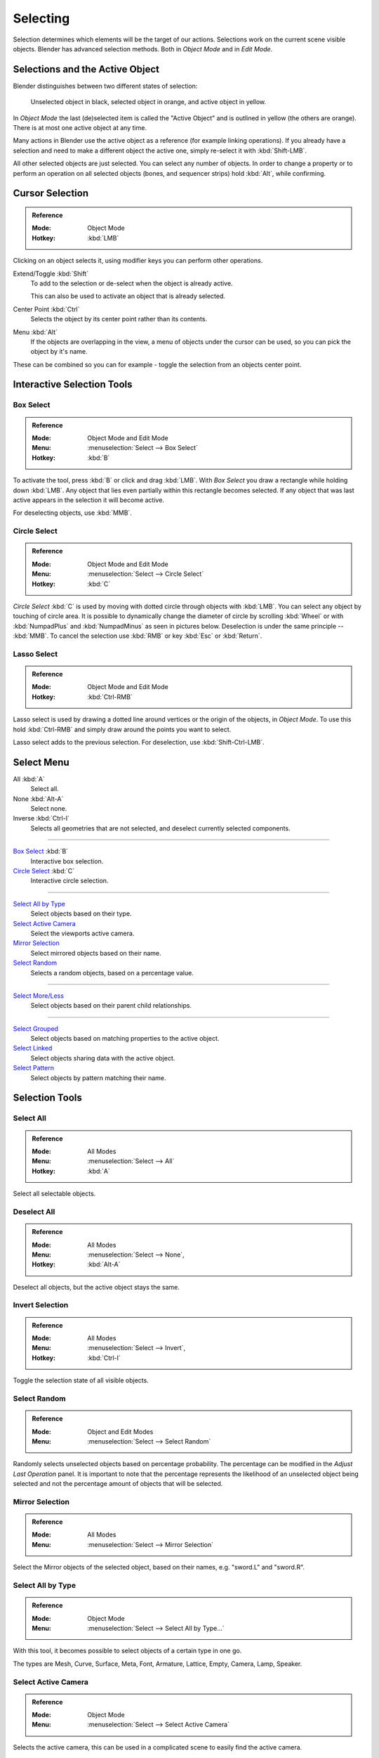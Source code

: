 
*********
Selecting
*********

Selection determines which elements will be the target of our actions.
Selections work on the current scene visible objects.
Blender has advanced selection methods. Both in *Object Mode* and in *Edit Mode*.


.. _object-active:

Selections and the Active Object
================================

Blender distinguishes between two different states of selection:

.. figure:: /images/editors_3dview_object_selecting_introduction_color.png

   Unselected object in black, selected object in orange, and active object in yellow.

In *Object Mode* the last (de)selected item is called the "Active Object"
and is outlined in yellow (the others are orange).
There is at most one active object at any time.

Many actions in Blender use the active object as a reference (for example linking operations).
If you already have a selection and need to make a different object the active one,
simply re-select it with :kbd:`Shift-LMB`.

All other selected objects are just selected. You can select any number of objects.
In order to change a property or to perform an operation on all selected objects (bones, and sequencer strips)
hold :kbd:`Alt`, while confirming.


Cursor Selection
================

.. admonition:: Reference
   :class: refbox

   :Mode:      Object Mode
   :Hotkey:    :kbd:`LMB`

Clicking on an object selects it,
using modifier keys you can perform other operations.

Extend/Toggle :kbd:`Shift`
   To add to the selection or de-select when the object is already active.

   This can also be used to activate an object that is already selected.
Center Point :kbd:`Ctrl`
   Selects the object by its center point rather than its contents.
Menu :kbd:`Alt`
   If the objects are overlapping in the view, a menu of objects under the cursor
   can be used, so you can pick the object by it's name.

These can be combined so you can for example - toggle the selection from an objects center point.


Interactive Selection Tools
===========================

.. _bpy.ops.view3d.select_border:

Box Select
----------

.. admonition:: Reference
   :class: refbox

   :Mode:      Object Mode and Edit Mode
   :Menu:      :menuselection:`Select --> Box Select`
   :Hotkey:    :kbd:`B`

To activate the tool, press :kbd:`B` or click and drag :kbd:`LMB`.
With *Box Select* you draw a rectangle while holding down :kbd:`LMB`.
Any object that lies even partially within this rectangle becomes selected.
If any object that was last active appears in the selection it will become active.

For deselecting objects, use :kbd:`MMB`.


.. _bpy.ops.view3d.select_circle:

Circle Select
-------------

.. admonition:: Reference
   :class: refbox

   :Mode:      Object Mode and Edit Mode
   :Menu:      :menuselection:`Select --> Circle Select`
   :Hotkey:    :kbd:`C`

*Circle Select* :kbd:`C` is used by moving with dotted circle through objects with :kbd:`LMB`.
You can select any object by touching of circle area.
It is possible to dynamically change the diameter of circle by scrolling :kbd:`Wheel`
or with :kbd:`NumpadPlus` and :kbd:`NumpadMinus` as seen in pictures below.
Deselection is under the same principle -- :kbd:`MMB`.
To cancel the selection use :kbd:`RMB` or key :kbd:`Esc` or :kbd:`Return`.


.. _bpy.ops.view3d.select_lasso:

Lasso Select
------------

.. admonition:: Reference
   :class: refbox

   :Mode:      Object Mode and Edit Mode
   :Hotkey:    :kbd:`Ctrl-RMB`

Lasso select is used by drawing a dotted line around vertices or the origin of the objects,
in *Object Mode*. To use this hold :kbd:`Ctrl-RMB` and simply draw around the points you want to select.

Lasso select adds to the previous selection. For deselection, use :kbd:`Shift-Ctrl-LMB`.


.. _object-select-menu:

Select Menu
===========

All :kbd:`A`
   Select all.
None :kbd:`Alt-A`
   Select none.
Inverse :kbd:`Ctrl-I`
   Selects all geometries that are not selected, and deselect currently selected components.

----

`Box Select`_ :kbd:`B`
   Interactive box selection.
`Circle Select`_ :kbd:`C`
   Interactive circle selection.

----

`Select All by Type`_
   Select objects based on their type.
`Select Active Camera`_
   Select the viewports active camera.
`Mirror Selection`_
   Select mirrored objects based on their name.
`Select Random`_
   Selects a random objects, based on a percentage value.

----

`Select More/Less`_
   Select objects based on their parent child relationships.

----

`Select Grouped`_
   Select objects based on matching properties to the active object.
`Select Linked`_
   Select objects sharing data with the active object.
`Select Pattern`_
   Select objects by pattern matching their name.


Selection Tools
===============

.. _bpy.ops.object.select_all:

Select All
----------

.. admonition:: Reference
   :class: refbox

   :Mode:      All Modes
   :Menu:      :menuselection:`Select --> All`
   :Hotkey:    :kbd:`A`

Select all selectable objects.


Deselect All
------------

.. admonition:: Reference
   :class: refbox

   :Mode:      All Modes
   :Menu:      :menuselection:`Select --> None`,
   :Hotkey:    :kbd:`Alt-A`

Deselect all objects, but the active object stays the same.


Invert Selection
----------------

.. admonition:: Reference
   :class: refbox

   :Mode:      All Modes
   :Menu:      :menuselection:`Select --> Invert`,
   :Hotkey:    :kbd:`Ctrl-I`

Toggle the selection state of all visible objects.


.. _bpy.ops.object.select_random:

Select Random
-------------

.. admonition:: Reference
   :class: refbox

   :Mode:      Object and Edit Modes
   :Menu:      :menuselection:`Select --> Select Random`

Randomly selects unselected objects based on percentage probability.
The percentage can be modified in the *Adjust Last Operation* panel.
It is important to note that the percentage represents the likelihood of
an unselected object being selected and not the percentage amount of objects
that will be selected.


.. _bpy.ops.object.select_mirror:

Mirror Selection
----------------

.. admonition:: Reference
   :class: refbox

   :Mode:      All Modes
   :Menu:      :menuselection:`Select --> Mirror Selection`

Select the Mirror objects of the selected object,
based on their names, e.g. "sword.L" and "sword.R".


.. _bpy.ops.object.select_by_type:

Select All by Type
------------------

.. admonition:: Reference
   :class: refbox

   :Mode:      Object Mode
   :Menu:      :menuselection:`Select --> Select All by Type...`

With this tool, it becomes possible to select objects of a certain type in one go.

The types are Mesh, Curve, Surface, Meta, Font,
Armature, Lattice, Empty, Camera, Lamp, Speaker.


.. _bpy.ops.object.select_camera:

Select Active Camera
--------------------

.. admonition:: Reference
   :class: refbox

   :Mode:      Object Mode
   :Menu:      :menuselection:`Select --> Select Active Camera`

Selects the active camera, this can be used in a complicated scene to easily find the active camera.


.. _bpy.ops.object.select_more:
.. _bpy.ops.object.select_less:
.. _bpy.ops.object.select_hierarchy:

Select More/Less
----------------

.. admonition:: Reference
   :class: refbox

   :Mode:      Object Mode
   :Menu:      :menuselection:`Select --> More/Less`
   :Hotkey:    :kbd:`Ctrl-NumpadPlus`, :kbd:`Ctrl-NumpadMinus`

Their purpose, based on the hierarchical.

More
   Expand the selection to the immediate parent and children of the selected objects.
Less
   Contrast the selection, deselect objects at the boundaries of parent/child relationships.
Parent
   Deselects the currently selected objects and selects their immediate parents.
Child
   Deselects the currently selected objects and selects their immediate children.
Extend Parent
   Extends the selection to the immediate parents of the currently selected objects.
Extend Child
   Extends the selection to the immediate children of the currently selected objects.


.. _bpy.ops.object.select_grouped:

Select Grouped
--------------

.. admonition:: Reference
   :class: refbox

   :Mode:      Object Mode
   :Menu:      :menuselection:`Select --> Select Grouped`
   :Hotkey:    :kbd:`Shift-G`

There are two ways to organize the objects in relation to one another.
The first one is *parenting*, and the second is simple *grouping*.
These relationships to an artist's advantage by selecting members of respective families or groups.
*Select Grouped* uses the active object as a basis to select all others.

Children
   Selects all hierarchical descendants of the active object.
Immediate Children
   Selects all direct children of the active object.
Parent
   Selects the parent of this object if it has one.
Siblings
   Select objects that have the same parent as the active object.
   This can also be used to select all root level objects (objects with no parents).
Type
   Select objects that are the same type as the active one.
Collection
   Select all objects that are in the same collection as the active one.
   If the active object belongs to more than one collection,
   a list will pop up so that you can choose which collection to select.
Object Hooks
   Every hook that belongs to the active object.
Pass
   Select objects assigned to the same :ref:`render pass <render-cycles-passes>`.
Color
   Select objects with same :ref:`Object Color <objects-display-object-color>`.
Keying Set
   Select objects included in the active :doc:`Keying Set </animation/keyframes/keying_sets>`.
Light Type
   Select matching light types.
Pass Index
   Select matching object pass index.


.. _bpy.ops.object.select_linked:

Select Linked
-------------

.. admonition:: Reference
   :class: refbox

   :Mode:      Object Mode
   :Menu:      :menuselection:`Select --> Select Linked`
   :Hotkey:    :kbd:`Shift-L`

Selects all objects which share a common data-block with the active object.
*Select Linked* uses the active object as a basis to select all others.

Object Data
   Selects every object that is linked to the same Object Data, i.e.
   the data-block that specifies the type (mesh, curve, etc.) and the build
   (constitutive elements like vertices, control vertices, and where they are in space) of the object.
Material
   Selects every object that is linked to the same material data-block.
Instanced Collection
   .. TODO2.8
Texture
   Selects every object that is linked to the same texture data-block.
Particle System
   Selects all objects that use the same *Particle System*.
Library
   Selects all objects that are in the same :doc:`Library </files/linked_libraries>`.
Library (Object Data)
   Selects all objects that are in the same :doc:`Library </files/linked_libraries>`
   and limited to *Object Data*.


.. _bpy.ops.object.select_pattern:

Select Pattern
--------------

.. admonition:: Reference
   :class: refbox

   :Mode:      Object Mode
   :Menu:      :menuselection:`Select --> Select Pattern...`

Selects all objects whose name matches a given pattern.
Supported wild-cards: \* matches everything, ? matches any single character,
[abc] matches characters in "abc", and [!abc] match any character not in "abc".
As an example \*house\* matches any name that contains "house",
while floor\* matches any name starting with "floor".

Case Sensitive
   The matching can be chosen to be case sensitive or not.
Extend
   When *Extend* checkbox is checked the selection is extended instead of generating a new one.
